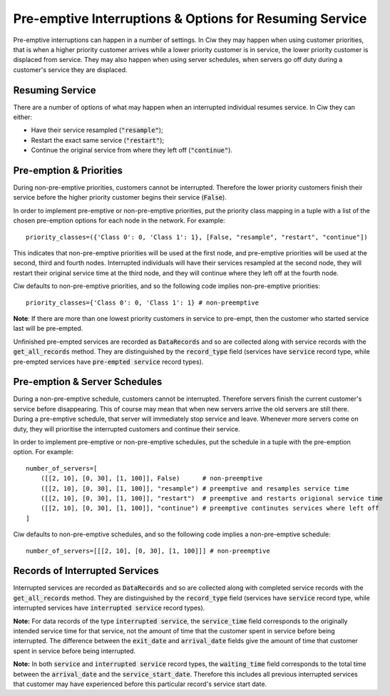 .. _preemption:

Pre-emptive Interruptions & Options for Resuming Service
========================================================

Pre-emptive interruptions can happen in a number of settings. In Ciw they may happen when using customer priorities, that is when a higher priority customer arrives while a lower priority customer is in service, the lower priority customer is displaced from service. They may also happen when using server schedules, when servers go off duty during a customer's service they are displaced.

Resuming Service
----------------

There are a number of options of what may happen when an interrupted individual resumes service.
In Ciw they can either:
    
+ Have their service resampled (:code:`"resample"`);
+ Restart the exact same service (:code:`"restart"`);
+ Continue the original service from where they left off (:code:`"continue"`).



Pre-emption & Priorities
------------------------

During non-pre-emptive priorities, customers cannot be interrupted. Therefore the lower priority customers finish their service before the higher priority customer begins their service (:code:`False`).

In order to implement pre-emptive or non-pre-emptive priorities, put the priority class mapping in a tuple with a list of the chosen pre-emption options for each node in the network. For example::

    priority_classes=({'Class 0': 0, 'Class 1': 1}, [False, "resample", "restart", "continue"])

This indicates that non-pre-emptive priorities will be used at the first node, and pre-emptive priorities will be used at the second, third and fourth nodes. Interrupted individuals will have their services resampled at the second node, they will restart their original service time at the third node, and they will continue where they left off at the fourth node.

Ciw defaults to non-pre-emptive priorities, and so the following code implies non-pre-emptive priorities::

    priority_classes={'Class 0': 0, 'Class 1': 1} # non-preemptive

**Note**: If there are more than one lowest priority customers in service to pre-empt, then the customer who started service last will be pre-empted.

Unfinished pre-empted services are recorded as :code:`DataRecords` and so are collected along with service records with the :code:`get_all_records` method. They are distinguished by the :code:`record_type` field (services have :code:`service` record type, while pre-empted services have :code:`pre-empted service` record types).


Pre-emption & Server Schedules
------------------------------

During a non-pre-emptive schedule, customers cannot be interrupted. Therefore servers finish the current customer's service before disappearing. This of course may mean that when new servers arrive the old servers are still there.
During a pre-emptive schedule, that server will immediately stop service and leave. Whenever more servers come on duty, they will prioritise the interrupted customers and continue their service.

In order to implement pre-emptive or non-pre-emptive schedules, put the schedule in a tuple with the pre-emption option. For example::

    number_of_servers=[
        ([[2, 10], [0, 30], [1, 100]], False)      # non-preemptive
        ([[2, 10], [0, 30], [1, 100]], "resample") # preemptive and resamples service time
        ([[2, 10], [0, 30], [1, 100]], "restart")  # preemptive and restarts origional service time
        ([[2, 10], [0, 30], [1, 100]], "continue") # preemptive continutes services where left off
    ]

Ciw defaults to non-pre-emptive schedules, and so the following code implies a non-pre-emptive schedule::

    number_of_servers=[[[2, 10], [0, 30], [1, 100]]] # non-preemptive


Records of Interrupted Services
-------------------------------

Interrupted services are recorded as :code:`DataRecords` and so are collected along with completed service records with the :code:`get_all_records` method. They are distinguished by the :code:`record_type` field (services have :code:`service` record type, while interrupted services have :code:`interrupted service` record types).

**Note:** For data records of the type :code:`interrupted service`, the :code:`service_time` field corresponds to the originally intended service time for that service, not the amount of time that the customer spent in service before being interrupted. The difference between the :code:`exit_date` and :code:`arrival_date` fields give the amount of time that customer spent in service before being interrupted.

**Note:** In both :code:`service` and :code:`interrupted service` record types, the :code:`waiting_time` field corresponds to the total time between the :code:`arrival_date` and the :code:`service_start_date`. Therefore this includes all previous interrupted services that customer may have experienced before this particular record's service start date.
